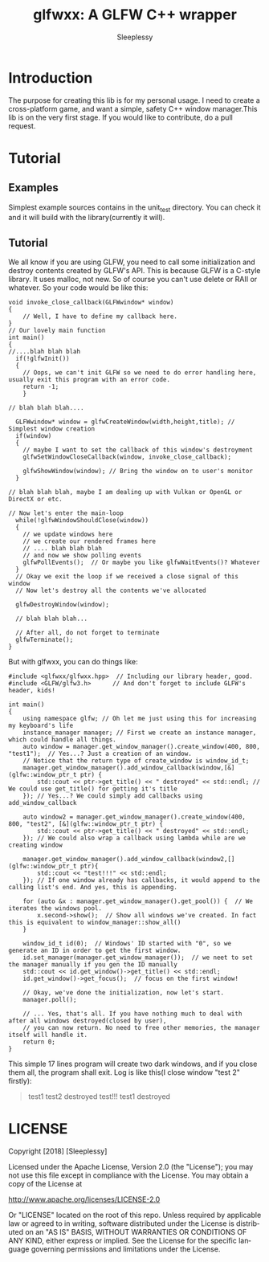 #+OPTIONS:    H:3 num:nil toc:t \n:nil ::t |:t ^:t -:t f:t *:t tex:t d:(HIDE) tags:not-in-toc
#+STARTUP:    align fold nodlcheck hidestars oddeven lognotestate
#+SEQ_TODO:   TODO(t) INPROGRESS(i) WAITING(w@) | DONE(d) CANCELED(c@)
#+TAGS:       Write(w) Update(u) Fix(f) Check(c) 
#+TITLE:      glfwxx: A GLFW C++ wrapper
#+AUTHOR:     Sleeplessy
#+EMAIL:      asakuracn AT gmail DOT com
#+LANGUAGE:   en
#+PRIORITIES: A C B
#+CATEGORY:   worg

* Introduction

The purpose for creating this lib is for my personal usage. I need to create a cross-platform game, and want a simple,
 safety C++ window manager.This lib is on the very first stage. If you would like to contribute, do a pull request.

* Tutorial

** Examples

Simplest example sources contains in the unit_test directory. You can check it and it will build with the library(currently 
it will).


** Tutorial

We all know if you are using GLFW, you need to call some initialization and destroy contents created by GLFW's API.
This is because GLFW is a C-style library. It uses malloc, not new. So of course you can't use delete or RAII or whatever.
So your code would be like this:
#+BEGIN_SRC C++
void invoke_close_callback(GLFWwindow* window)
{
    // Well, I have to define my callback here.
}
// Our lovely main function
int main()
{
//....blah blah blah
  if(!glfwInit())
  {
    // Oops, we can't init GLFW so we need to do error handling here, usually exit this program with an error code.
    return -1;
    }

// blah blah blah....

  GLFWwindow* window = glfwCreateWindow(width,height,title); // Simplest window creation
  if(window)
  {
    // maybe I want to set the callback of this window's destroyment
    glfwSetWindowCloseCallback(window, invoke_close_callback);

    glfwShowWindow(window); // Bring the window on to user's monitor
  }

// blah blah blah, maybe I am dealing up with Vulkan or OpenGL or DirectX or etc.

// Now let's enter the main-loop
  while(!glfwWindowShouldClose(window))
  {
    // we update windows here
    // we create our rendered frames here
    // .... blah blah blah
    // and now we show polling events
    glfwPollEvents();  // Or maybe you like glfwWaitEvents()? Whatever
  }
  // Okay we exit the loop if we received a close signal of this window
  // Now let's destroy all the contents we've allocated

  glfwDestroyWindow(window);

  // blah blah blah...

  // After all, do not forget to terminate 
  glfwTerminate();
}
#+END_SRC
But with glfwxx, you can do things like:

#+BEGIN_SRC C++
#include <glfwxx/glfwxx.hpp>  // Including our library header, good.
#include <GLFW/glfw3.h>      // And don't forget to include GLFW's header, kids!

int main()
{
    using namespace glfw; // Oh let me just using this for increasing my keyboard's life
    instance_manager manager; // First we create an instance manager, which could handle all things.
    auto window = manager.get_window_manager().create_window(400, 800, "test1");  // Yes...? Just a creation of an window.
    // Notice that the return type of create_window is window_id_t;
    manager.get_window_manager().add_window_callback(window,[&](glfw::window_ptr_t ptr) {
        std::cout << ptr->get_title() << " destroyed" << std::endl; // We could use get_title() for getting it's title
    }); // Yes...? We could simply add callbacks using add_window_callback
    
    auto window2 = manager.get_window_manager().create_window(400, 800, "test2", [&](glfw::window_ptr_t ptr) {
        std::cout << ptr->get_title() << " destroyed" << std::endl;
    }); // We could also wrap a callback using lambda while are we creating window
    
    manager.get_window_manager().add_window_callback(window2,[](glfw::window_ptr_t ptr){
        std::cout << "test!!!" << std::endl;
    }); // If one window already has callbacks, it would append to the calling list's end. And yes, this is appending.
    
    for (auto &x : manager.get_window_manager().get_pool()) {  // We iterates the windows pool.
        x.second->show();  // Show all windows we've created. In fact this is equivalent to window_manager::show_all()
    }

    window_id_t id(0);  // Windows' ID started with "0", so we generate an ID in order to get the first window.
    id.set_manager(manager.get_window_manager());  // we neet to set the manager manually if you gen the ID manually
    std::cout << id.get_window()->get_title() << std::endl;
    id.get_window()->get_focus();  // focus on the first window!

    // Okay, we've done the initialization, now let's start.
    manager.poll();

    // ... Yes, that's all. If you have nothing much to deal with after all windows destroyed(closed by user),
    // you can now return. No need to free other memories, the manager itself will handle it.
    return 0;
}
#+END_SRC


This simple 17 lines program will create two dark windows, and if you close them all, the program shall exit.
Log is like this(I close window "test 2" firstly):

#+BEGIN_QUOTE
test1
test2 destroyed
test!!!
test1 destroyed
#+END_QUOTE


* LICENSE

Copyright [2018] [Sleeplessy]

Licensed under the Apache License, Version 2.0 (the "License");
you may not use this file except in compliance with the License.
You may obtain a copy of the License at

    http://www.apache.org/licenses/LICENSE-2.0

Or "LICENSE" located on the root of this repo.
Unless required by applicable law or agreed to in writing, software
distributed under the License is distributed on an "AS IS" BASIS,
WITHOUT WARRANTIES OR CONDITIONS OF ANY KIND, either express or implied.
See the License for the specific language governing permissions and
limitations under the License.
